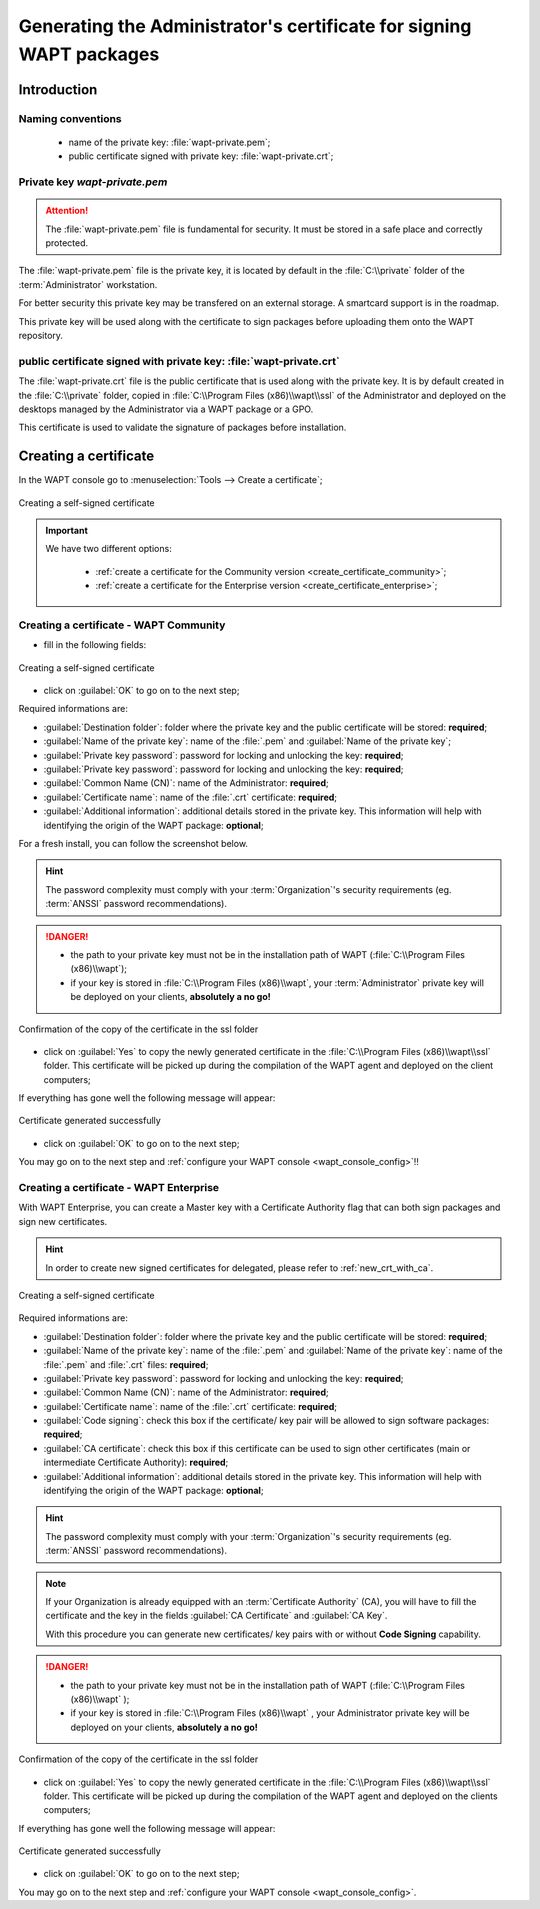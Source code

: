 ﻿.. Reminder for header structure:
   Niveau 1: ====================
   Niveau 2: --------------------
   Niveau 3: ++++++++++++++++++++
   Niveau 4: """"""""""""""""""""
   Niveau 5: ^^^^^^^^^^^^^^^^^^^^

.. meta::
  :description: Generating the Administrator's certificate
                for signing WAPT packages
  :keywords: wapt-private.pem, wapt-private.crt, signer, certificate
             documentation

.. _create_certificate:

Generating the Administrator's certificate for signing WAPT packages
====================================================================

Introduction
------------

Naming conventions
++++++++++++++++++

  * name of the private key: :file:`wapt-private.pem`;

  * public certificate signed with private key: :file:`wapt-private.crt`;

Private key *wapt-private.pem*
++++++++++++++++++++++++++++++

.. attention::

  The :file:`wapt-private.pem` file is fundamental for security.
  It must be stored in a safe place and correctly protected.

The :file:`wapt-private.pem` file is the private key, it is located by default
in the :file:`C:\\private` folder of the :term:`Administrator` workstation.

For better security this private key may be transfered on an external storage.
A smartcard support is in the roadmap.

This private key will be used along with the certificate to sign packages
before uploading them onto the WAPT repository.

public certificate signed with private key: :file:`wapt-private.crt`
++++++++++++++++++++++++++++++++++++++++++++++++++++++++++++++++++++

The :file:`wapt-private.crt` file is the public certificate that is used
along with the private key. It is by default created in the :file:`C:\\private`
folder, copied in :file:`C:\\Program Files (x86)\\wapt\\ssl` of the Administrator
and deployed on the desktops managed by the Administrator
via a WAPT package or a GPO.

This certificate is used to validate the signature of packages
before installation.

Creating a certificate
----------------------

In the WAPT console go to :menuselection:`Tools --> Create a certificate`;

.. figure:: wapt_certificate-menu-create-certificate.png
  :align: center
  :alt: Creating a self-signed certificate

  Creating a self-signed certificate

.. important::

  We have two different options:

    * :ref:`create a certificate for the Community version
      <create_certificate_community>`;

    * :ref:`create a certificate for the Enterprise version
      <create_certificate_enterprise>`;

.. _create_certificate_community:

Creating a certificate - WAPT Community
+++++++++++++++++++++++++++++++++++++++

* fill in the following fields:

.. figure:: wapt_certificate-generate-certificate.png
  :align: center
  :alt: Creating a self-signed certificate

  Creating a self-signed certificate

* click on :guilabel:`OK` to go on to the next step;

Required informations are:

* :guilabel:`Destination folder`: folder where the private key
  and the public certificate will be stored: **required**;

* :guilabel:`Name of the private key`: name of the :file:`.pem`
  and :guilabel:`Name of the private key`;

* :guilabel:`Private key password`: password for locking
  and unlocking the key: **required**;

* :guilabel:`Private key password`: password for locking
  and unlocking the key: **required**;

* :guilabel:`Common Name (CN)`: name of the Administrator: **required**;

* :guilabel:`Certificate name`: name of the
  :file:`.crt` certificate: **required**;

* :guilabel:`Additional information`: additional details stored
  in the private key. This information will help with identifying
  the origin of the WAPT package: **optional**;

For a fresh install, you can follow the screenshot below.

.. hint::

  The password complexity must comply with your :term:`Organization`'s security
  requirements (eg. :term:`ANSSI` password recommendations).

.. danger::

  * the path to your private key must not be in the installation path of WAPT
    (:file:`C:\\Program Files (x86)\\wapt`);

  * if your key is stored in :file:`C:\\Program Files (x86)\\wapt`,
    your :term:`Administrator` private key will be deployed on your clients,
    **absolutely a no go!**

.. figure:: wapt_certificate-confirm-copy-into-ssl-folder.png
  :align: center
  :alt: Confirmation of the copy of the certificate in the ssl folder

  Confirmation of the copy of the certificate in the ssl folder

* click on :guilabel:`Yes` to copy the newly generated certificate
  in the :file:`C:\\Program Files (x86)\\wapt\\ssl` folder.
  This certificate will be picked up during the compilation of the WAPT agent
  and deployed on the client computers;

If everything has gone well the following message will appear:

.. figure:: wapt_certificate-successfully-generated.png
  :align: center
  :alt: Certificate generated successfully

  Certificate generated successfully

* click on :guilabel:`OK` to go on to the next step;

You may go on to the next step and :ref:`configure your WAPT console
<wapt_console_config>`!!

.. _create_certificate_enterprise:

Creating a certificate - WAPT Enterprise
++++++++++++++++++++++++++++++++++++++++

With WAPT Enterprise, you can create a Master key with a Certificate Authority
flag that can both sign packages and sign new certificates.

.. hint::

  In order to create new signed certificates for delegated,
  please refer to :ref:`new_crt_with_ca`.

.. figure:: wapt_certificate-generate-certificate.png
  :align: center
  :alt: Creating a self-signed certificate

  Creating a self-signed certificate

Required informations are:

* :guilabel:`Destination folder`: folder where the private key
  and the public certificate will be stored: **required**;

* :guilabel:`Name of the private key`: name of the :file:`.pem`
  and :guilabel:`Name of the private key`: name of the :file:`.pem`
  and :file:`.crt` files: **required**;

* :guilabel:`Private key password`: password for locking
  and unlocking the key: **required**;

* :guilabel:`Common Name (CN)`: name of the Administrator: **required**;

* :guilabel:`Certificate name`: name of
  the :file:`.crt` certificate: **required**;

* :guilabel:`Code signing`: check this box if the certificate/ key pair
  will be allowed to sign software packages: **required**;

* :guilabel:`CA certificate`: check this box if this certificate can be used
  to sign other certificates (main or intermediate Certificate
  Authority): **required**;

* :guilabel:`Additional information`: additional details stored
  in the private key. This information will help with identifying
  the origin of the WAPT package: **optional**;

.. hint::

  The password complexity must comply with your :term:`Organization`'s security
  requirements (eg. :term:`ANSSI` password recommendations).

.. note::

  If your Organization is already equipped with an :term:`Certificate Authority`
  (CA), you will have to fill the certificate and the key in the fields
  :guilabel:`CA Certificate` and :guilabel:`CA Key`.

  With this procedure you can generate new certificates/ key pairs
  with or without **Code Signing** capability.

.. danger::

  * the path to your private key must not be in the installation path
    of WAPT (:file:`C:\\Program Files (x86)\\wapt` );

  * if your key is stored in :file:`C:\\Program Files (x86)\\wapt` ,
    your Administrator private key will be deployed on your clients,
    **absolutely a no go!**

.. figure:: wapt_certificate-confirm-copy-into-ssl-folder.png
  :align: center
  :alt: Confirmation of the copy of the certificate in the ssl folder

  Confirmation of the copy of the certificate in the ssl folder

* click on :guilabel:`Yes` to copy the newly generated certificate
  in the :file:`C:\\Program Files (x86)\\wapt\\ssl` folder.
  This certificate will be picked up during the compilation of the WAPT agent
  and deployed on the clients computers;

If everything has gone well the following message will appear:

.. figure:: wapt_certificate-successfully-generated.png
  :align: center
  :alt: Certificate generated successfully

  Certificate generated successfully

* click on :guilabel:`OK` to go on to the next step;

You may go on to the next step and :ref:`configure your WAPT console
<wapt_console_config>`.
